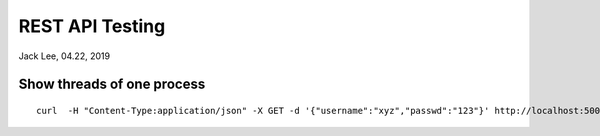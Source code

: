 REST API Testing
##############################################
Jack Lee, 04.22, 2019


Show threads of one process
================================
::

   curl  -H "Content-Type:application/json" -X GET -d '{"username":"xyz","passwd":"123"}' http://localhost:5000/


